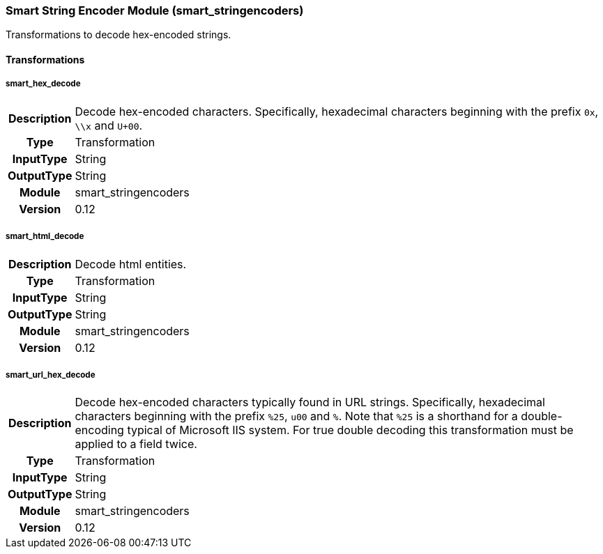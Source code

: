 [[module.smart_stringencoders]]
=== Smart String Encoder Module (smart_stringencoders)

Transformations to decode hex-encoded strings.

==== Transformations

[[transformation.smart_hex_decode]]
===== smart_hex_decode
[cols=">h,<9"]
|===============================================================================
|Description|Decode hex-encoded characters. Specifically, hexadecimal characters beginning with the prefix `0x`, `\\x` and `U+00`.
|       Type|Transformation
|  InputType|String
| OutputType|String
|     Module|smart_stringencoders
|    Version|0.12
|===============================================================================

[[transformation.smart_html_decode]]
===== smart_html_decode
[cols=">h,<9"]
|===============================================================================
|Description|Decode html entities.
|       Type|Transformation
|  InputType|String
| OutputType|String
|     Module|smart_stringencoders
|    Version|0.12
|===============================================================================

[[transformation.smart_url_hex_decode]]
===== smart_url_hex_decode
[cols=">h,<9"]
|===============================================================================
|Description|Decode hex-encoded characters typically found in URL strings. Specifically, hexadecimal characters beginning with the prefix `%25`, `u00` and `%`. Note that `%25` is a shorthand for a double-encoding typical of Microsoft IIS system. For true double decoding this transformation must be applied to a field twice.
|       Type|Transformation
|  InputType|String
| OutputType|String
|     Module|smart_stringencoders
|    Version|0.12
|===============================================================================